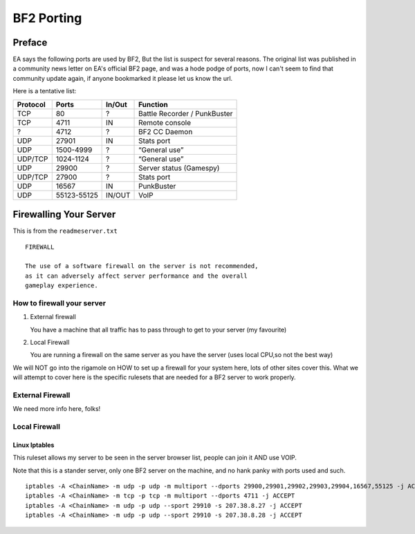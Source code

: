 
BF2 Porting
===========

Preface
-------

EA says the following ports are used by BF2, But the list is suspect for several reasons. The original list was published in a community news letter on EA's official BF2 page, and was a hode podge of ports, now I can't seem to find that community update again, if anyone bookmarked it please let us know the url.

Here is a tentative list:

======== =========== ====== ============================
Protocol Ports       In/Out Function
======== =========== ====== ============================
TCP      80          ?      Battle Recorder / PunkBuster
TCP      4711        IN     Remote console
?        4712        ?      BF2 CC Daemon
UDP      27901       IN     Stats port
UDP      1500-4999   ?      “General use”
UDP/TCP  1024-1124   ?      “General use”
UDP      29900       ?      Server status (Gamespy)
UDP/TCP  27900       ?      Stats port
UDP      16567       IN     PunkBuster
UDP      55123-55125 IN/OUT VoIP
======== =========== ====== ============================

Firewalling Your Server
-----------------------

This is from the ``readmeserver.txt``

::

   FIREWALL

   The use of a software firewall on the server is not recommended,
   as it can adversely affect server performance and the overall
   gameplay experience.

How to firewall your server
~~~~~~~~~~~~~~~~~~~~~~~~~~~

1. External firewall

   You have a machine that all traffic has to pass through to get to your server (my favourite)

2. Local Firewall

   You are running a firewall on the same server as you have the server (uses local CPU,so not the best way)

We will NOT go into the rigamole on HOW to set up a firewall for your system here, lots of other sites cover this. What we will attempt to cover here is the specific rulesets that are needed for a BF2 server to work properly.

External Firewall
~~~~~~~~~~~~~~~~~

We need more info here, folks!

Local Firewall
~~~~~~~~~~~~~~

Linux Iptables
^^^^^^^^^^^^^^

This ruleset allows my server to be seen in the server browser list, people can join it AND use VOIP.

Note that this is a stander server, only one BF2 server on the machine, and no hank panky with ports used and such.

::

   iptables -A <ChainName> -m udp -p udp -m multiport --dports 29900,29901,29902,29903,29904,16567,55125 -j ACCEPT
   iptables -A <ChainName> -m tcp -p tcp -m multiport --dports 4711 -j ACCEPT
   iptables -A <ChainName> -m udp -p udp --sport 29910 -s 207.38.8.27 -j ACCEPT
   iptables -A <ChainName> -m udp -p udp --sport 29910 -s 207.38.8.28 -j ACCEPT
